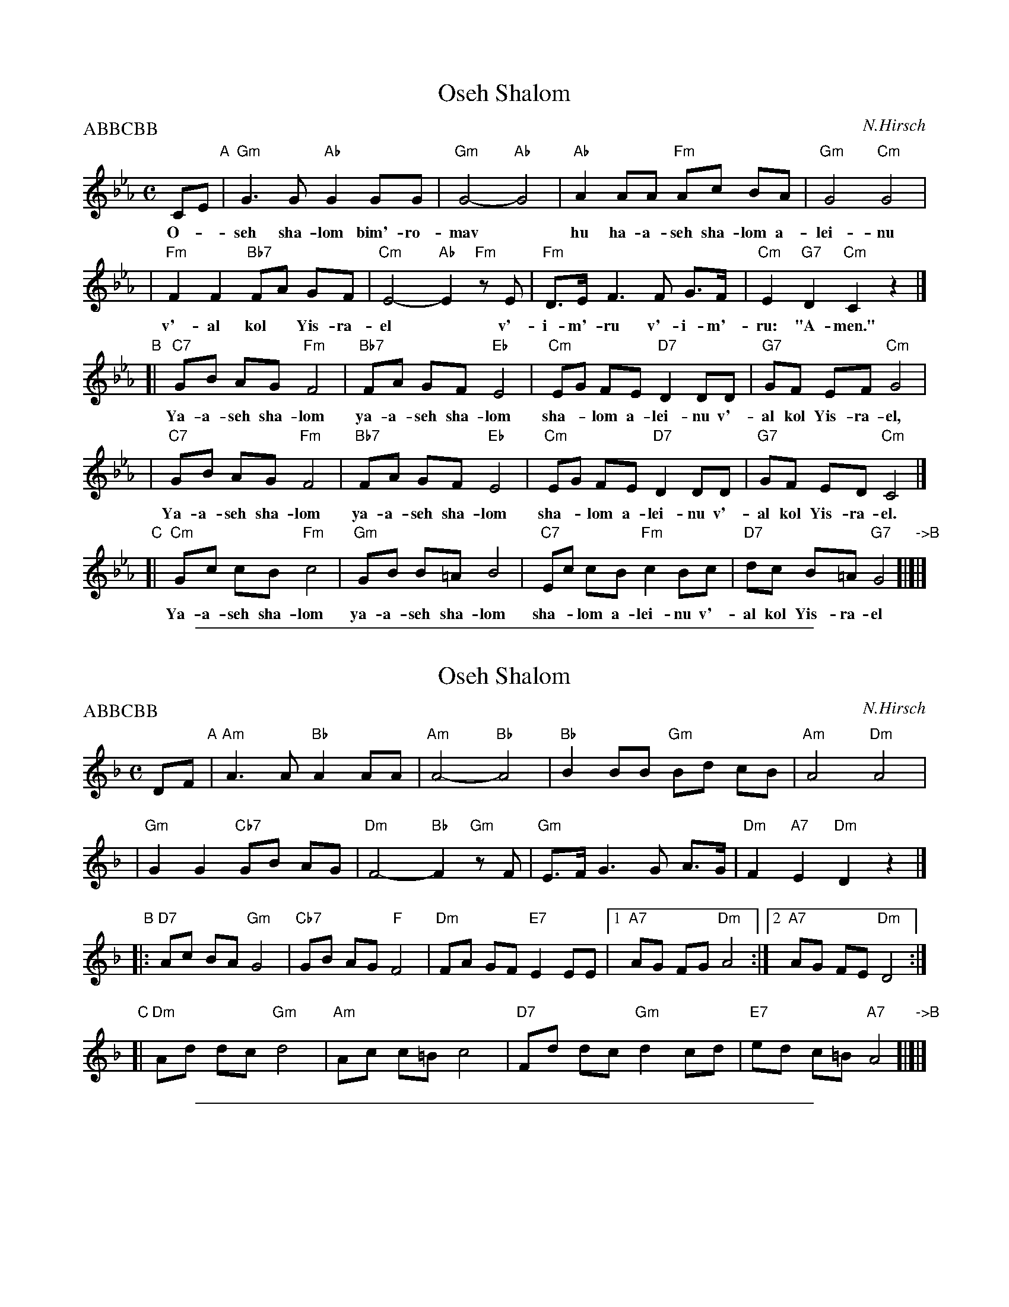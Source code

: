 
X: 1
T: Oseh Shalom
C: N.Hirsch
M: C
L: 1/8
Z: 2006 John Chambers <jc:trillian.mit.edu>
P: ABBCBB
%%continuous 1
K: Cm
CE "A"| "Gm"G3 G "Ab"G2 GG | "Gm"G4- "Ab"G4 | "Ab"A2 AA "Fm"Ac BA | "Gm"G4 "Cm"G4 |
w: O-*seh sha-lom bim'-ro-mav* hu ha-a-seh sha-lom a-lei-nu
| "Fm"F2 F2 "Bb7"FA GF | "Cm"E4- "Ab"E2 "Fm"zE | "Fm"D>E F3 F G>F | "Cm"E2 "G7"D2 "Cm"C2 z2 |]
w: v'-al kol* Yis-ra-el* v'-i-m'-ru v'-i-m'-ru: "A-men."
"B"\
[| "C7"GB AG "Fm"F4 | "Bb7"FA GF "Eb"E4 | "Cm"EG FE "D7"D2 DD | "G7"GF EF "Cm"G4 |
w: Ya-a-seh sha-lom ya-a-seh sha-lom sha-*lom a-lei-nu v'-al kol Yis-ra-el,
 | "C7"GB AG "Fm"F4 | "Bb7"FA GF "Eb"E4 | "Cm"EG FE "D7"D2 DD | "G7"GF ED "Cm"C4 |]
w: Ya-a-seh sha-lom ya-a-seh sha-lom sha-*lom a-lei-nu v'-al kol Yis-ra-el.
"C"\
[| "Cm"Gc cB "Fm"c4 | "Gm"GB B=A B4 | "C7"Ec cB "Fm"c2Bc | "D7"dc B=A "G7"G4 "->B"[|]|]
w: Ya-a-seh sha-lom ya-a-seh sha-lom sha-*lom a-lei-nu v'-al kol Yis-ra-el


%%sep 3 1 500

X: 2
T: Oseh Shalom
C: N.Hirsch
M: C
L: 1/8
Z: 2006 John Chambers <jc:trillian.mit.edu>
P: ABBCBB
K: Dm
DF "A"\
| "Am"A3 A "Bb"A2 AA | "Am"A4- "Bb"A4 | "Bb"B2 BB "Gm"Bd cB | "Am"A4 "Dm"A4 |
| "Gm"G2 G2 "Cb7"GB AG | "Dm"F4- "Bb"F2 "Gm"zF | "Gm"E>F G3 G A>G | "Dm"F2 "A7"E2 "Dm"D2 z2 |]
"B"\
|: "D7"Ac BA "Gm"G4 | "Cb7"GB AG "F"F4 | "Dm"FA GF "E7"E2 EE |1 "A7"AG FG "Dm"A4 :|2 "A7"AG FE "Dm"D4 :|
"C"\
[|"Dm"Ad dc "Gm"d4 | "Am"Ac c=B c4 | "D7"Fd dc "Gm"d2cd | "E7"ed c=B "A7"A4 "->B"[|]|]


%%sep 3 1 500

X: 3
T: Oseh Shalom
C: N.Hirsch
M: C
L: 1/8
Z: 2006 John Chambers <jc:trillian.mit.edu>
P: ABBCBB
K: Em
EG "A"\
| "Bm"B3 B "C"B2 BB | "Bm"B4- "C"B4 | "C"c2 cc "Am"ce dc | "Bm"B4 "Em"B4 |
| "Am"A2 A2 "Db7"Ac BA | "Em"G4- "C"G2 "Am"zG | "Am"F>G A3 A B>A | "Em"G2 "B7"F2 "Em"E2 z2 |]
"B"\
|: "E7"Bd cB "Am"A4 | "Db7"Ac BA "G"G4 | "Em"GB AG "F#7"F2 FF |1 "B7"BA GA "Em"B4 :|2 "B7"BA GF "Em"E4 :|
"C"\
[|"Em"Be ed "Am"e4 | "Bm"Bd d=c d4 | "E7"Ge ed "Am"e2de | "F#7"fe d=c "B7"B4 "->B"y|]
